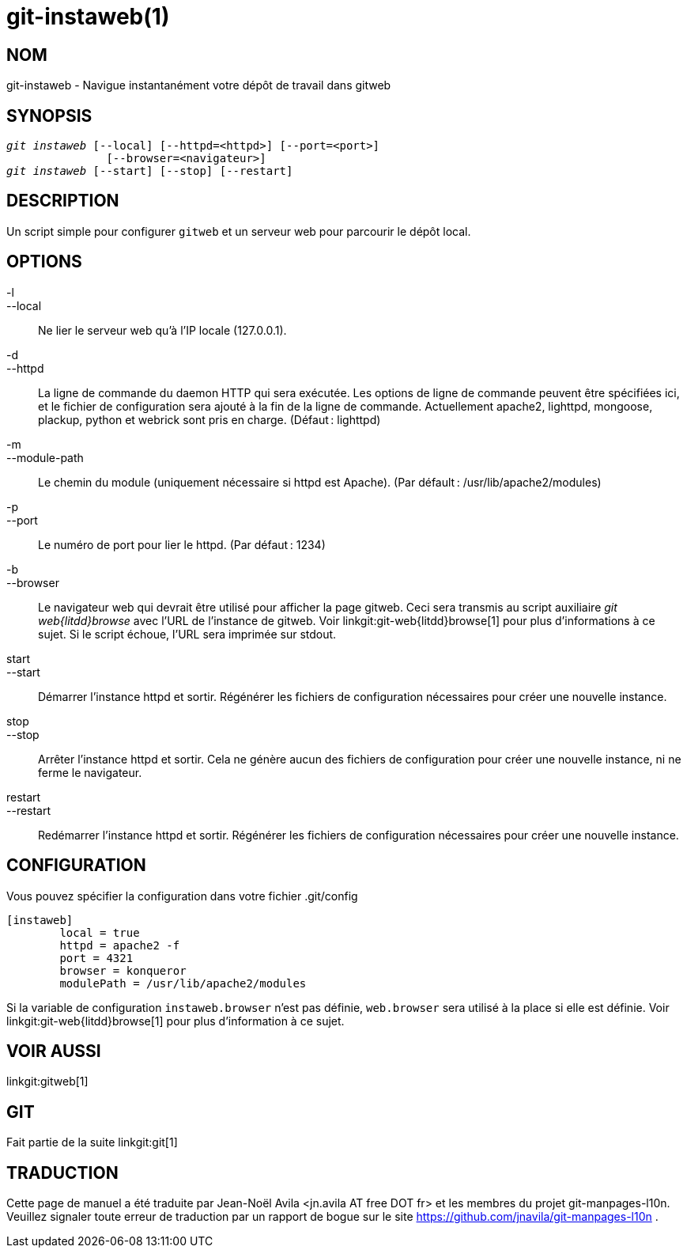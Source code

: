 git-instaweb(1)
===============

NOM
---
git-instaweb - Navigue instantanément votre dépôt de travail dans gitweb

SYNOPSIS
--------
[verse]
'git instaweb' [--local] [--httpd=<httpd>] [--port=<port>]
               [--browser=<navigateur>]
'git instaweb' [--start] [--stop] [--restart]

DESCRIPTION
-----------
Un script simple pour configurer `gitweb` et un serveur web pour parcourir le dépôt local.

OPTIONS
-------

-l::
--local::
	Ne lier le serveur web qu'à l'IP locale (127.0.0.1).

-d::
--httpd::
	La ligne de commande du daemon HTTP qui sera exécutée. Les options de ligne de commande peuvent être spécifiées ici, et le fichier de configuration sera ajouté à la fin de la ligne de commande. Actuellement apache2, lighttpd, mongoose, plackup, python et webrick sont pris en charge. (Défaut : lighttpd)

-m::
--module-path::
	Le chemin du module (uniquement nécessaire si httpd est Apache). (Par défault : /usr/lib/apache2/modules)

-p::
--port::
	Le numéro de port pour lier le httpd. (Par défaut : 1234)

-b::
--browser::
	Le navigateur web qui devrait être utilisé pour afficher la page gitweb. Ceci sera transmis au script auxiliaire 'git web{litdd}browse' avec l'URL de l'instance de gitweb. Voir linkgit:git-web{litdd}browse[1] pour plus d'informations à ce sujet. Si le script échoue, l'URL sera imprimée sur stdout.

start::
--start::
	Démarrer l'instance httpd et sortir. Régénérer les fichiers de configuration nécessaires pour créer une nouvelle instance.

stop::
--stop::
	Arrêter l'instance httpd et sortir. Cela ne génère aucun des fichiers de configuration pour créer une nouvelle instance, ni ne ferme le navigateur.

restart::
--restart::
	Redémarrer l'instance httpd et sortir. Régénérer les fichiers de configuration nécessaires pour créer une nouvelle instance.

CONFIGURATION
-------------

Vous pouvez spécifier la configuration dans votre fichier .git/config

-----------------------------------------------------------------------
[instaweb]
	local = true
	httpd = apache2 -f
	port = 4321
	browser = konqueror
	modulePath = /usr/lib/apache2/modules

-----------------------------------------------------------------------

Si la variable de configuration `instaweb.browser` n'est pas définie, `web.browser` sera utilisé à la place si elle est définie. Voir linkgit:git-web{litdd}browse[1] pour plus d'information à ce sujet.

VOIR AUSSI
----------
linkgit:gitweb[1]

GIT
---
Fait partie de la suite linkgit:git[1]

TRADUCTION
----------
Cette  page de manuel a été traduite par Jean-Noël Avila <jn.avila AT free DOT fr> et les membres du projet git-manpages-l10n. Veuillez signaler toute erreur de traduction par un rapport de bogue sur le site https://github.com/jnavila/git-manpages-l10n .
